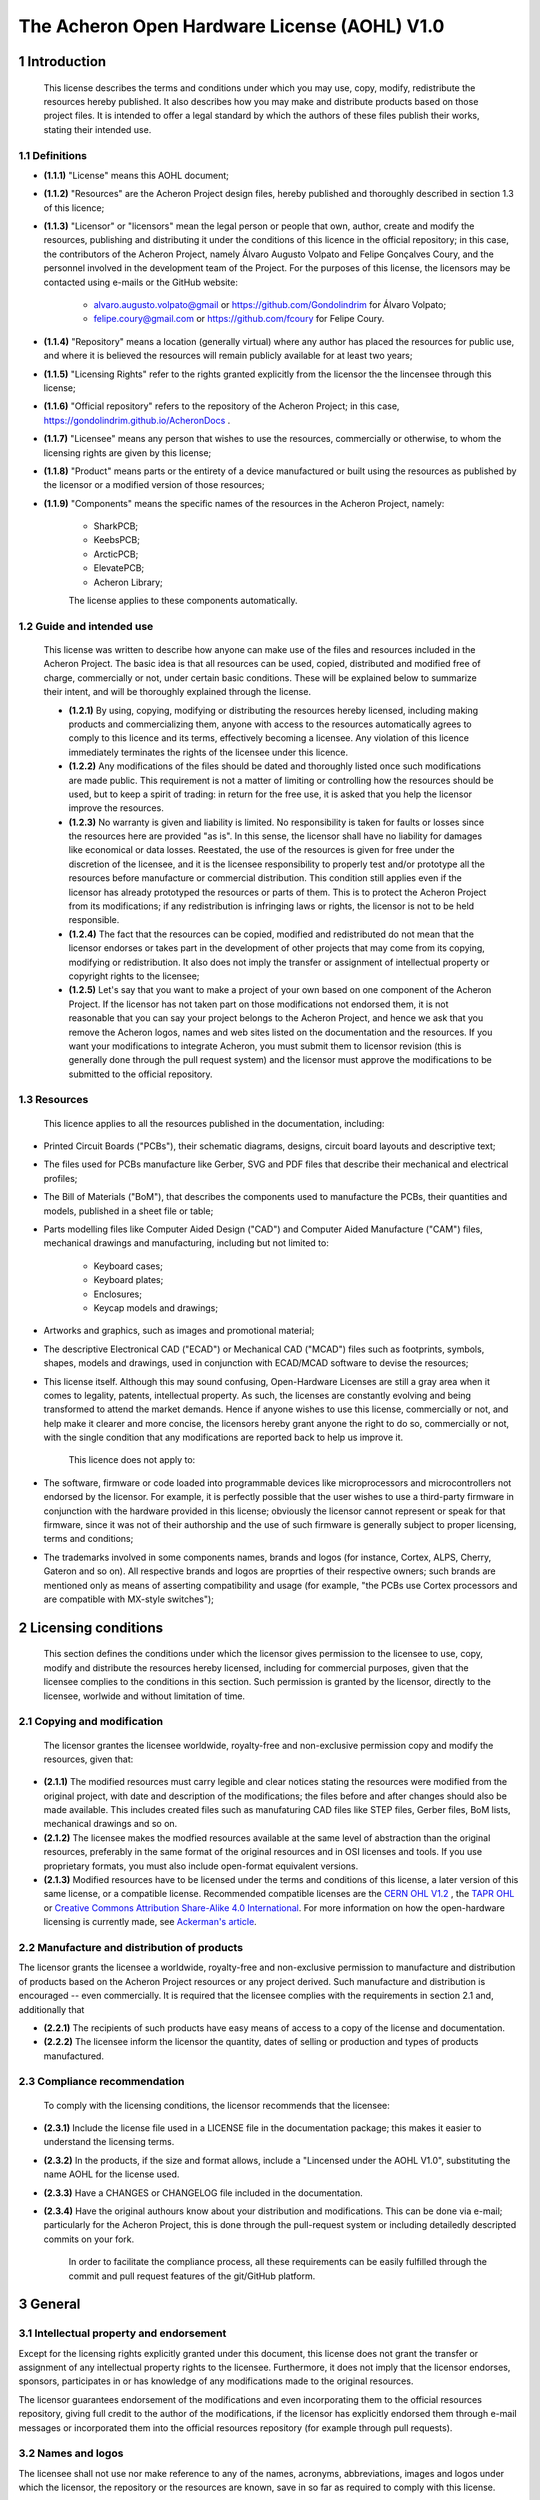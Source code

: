 *********************************************
The Acheron Open Hardware License (AOHL) V1.0
*********************************************

1 Introduction
==============

	This license describes the terms and conditions under which you may use, copy, modify, redistribute the resources hereby published. It also describes how you may make and distribute products based on those project files. It is intended to offer a legal standard by which the authors of these files publish their works, stating their intended use.

1.1 Definitions
---------------

- **(1.1.1)** "License" means this AOHL document;

- **(1.1.2)** "Resources" are the Acheron Project design files, hereby published and thoroughly described in section 1.3 of this licence;

- **(1.1.3)** "Licensor" or "licensors" mean the legal person or people that own, author, create and modify the resources, publishing and distributing it under the conditions of this licence in the official repository; in this case, the contributors of the Acheron Project, namely Álvaro Augusto Volpato and Felipe Gonçalves Coury, and the personnel involved in the development team of the Project. For the purposes of this license, the licensors may be contacted using e-mails or the GitHub website:

	- alvaro.augusto.volpato@gmail or https://github.com/Gondolindrim for Álvaro Volpato;
	- felipe.coury@gmail.com or https://github.com/fcoury for Felipe Coury.

- **(1.1.4)** "Repository" means a location (generally virtual) where any author has placed the resources for public use, and where it is believed the resources will remain publicly available for at least two years;

- **(1.1.5)** "Licensing Rights" refer to the rights granted explicitly from the licensor the the lincensee through this license;

- **(1.1.6)** "Official repository" refers to the repository of the Acheron Project; in this case, https://gondolindrim.github.io/AcheronDocs .

- **(1.1.7)** "Licensee" means any person that wishes to use the resources, commercially or otherwise, to whom the licensing rights are given by this license;

- **(1.1.8)** "Product" means parts or the entirety of a device manufactured or built using the resources as published by the licensor or a modified version of those resources;

- **(1.1.9)** "Components" means the specific names of the resources in the Acheron Project, namely:

	- SharkPCB;
	- KeebsPCB;
	- ArcticPCB;
	- ElevatePCB;
	- Acheron Library;

	The license applies to these components automatically.


1.2 Guide and intended use
--------------------------

	This license was written to describe how anyone can make use of the files and resources included in the Acheron Project. The basic idea is that all resources can be used, copied, distributed and modified free of charge, commercially or not, under certain basic conditions. These will be explained below to summarize their intent, and will be thoroughly explained through the license.

	- **(1.2.1)** By using, copying, modifying or distributing the resources hereby licensed, including making products and commercializing them, anyone with access to the resources automatically agrees to comply to this licence and its terms, effectively becoming a licensee. Any violation of this licence immediately terminates the rights of the licensee under this licence.

	- **(1.2.2)** Any modifications of the files should be dated and thoroughly listed once such modifications are made public. This requirement is not a matter of limiting or controlling how the resources should be used, but to keep a spirit of trading: in return for the free use, it is asked that you help the licensor improve the resources.

	- **(1.2.3)** No warranty is given and liability is limited. No responsibility is taken for faults or losses since the resources here are provided "as is". In this sense, the licensor shall have no liability for damages like economical or data losses. Reestated, the use of the resources is given for free under the discretion of the licensee, and it is the licensee responsibility to properly test and/or prototype all the resources before manufacture or commercial distribution. This condition still applies even if the licensor has already prototyped the resources or parts of them. This is to protect the Acheron Project from its modifications; if any redistribution is infringing laws or rights, the licensor is not to be held responsible.

	- **(1.2.4)** The fact that the resources can be copied, modified and redistributed do not mean that the licensor endorses or takes part in the development of other projects that may come from its copying, modifying or redistribution. It also does not imply the transfer or assignment of intellectual property or copyright rights to the licensee;

	- **(1.2.5)** Let's say that you want to make a project of your own based on one component of the Acheron Project. If the licensor has not taken part on those modifications not endorsed them, it is not reasonable that you can say your project belongs to the Acheron Project, and hence we ask that you remove the Acheron logos, names and web sites listed on the documentation and the resources. If you want your modifications to integrate Acheron, you must submit them to licensor revision (this is generally done through the pull request system) and the licensor must approve the modifications to be submitted to the official repository.

1.3 Resources
-------------

	This licence applies to all the resources published in the documentation, including:

- Printed Circuit Boards ("PCBs"), their schematic diagrams, designs, circuit board layouts and descriptive text;

- The files used for PCBs manufacture like Gerber, SVG and PDF files that describe their mechanical and electrical profiles;

- The Bill of Materials ("BoM"), that describes the components used to manufacture the PCBs, their quantities and models, published in a sheet file or table;

- Parts modelling files like Computer Aided Design ("CAD") and Computer Aided Manufacture ("CAM") files, mechanical drawings and manufacturing, including but not limited to:

	- Keyboard cases;
	- Keyboard plates;
	- Enclosures;
	- Keycap models and drawings;

- Artworks and graphics, such as images and promotional material;

- The descriptive Electronical CAD ("ECAD") or Mechanical CAD ("MCAD") files such as footprints, symbols, shapes, models and drawings, used in conjunction with ECAD/MCAD software to devise the resources;

- This license itself. Although this may sound confusing, Open-Hardware Licenses are still a gray area when it comes to legality, patents, intellectual property. As such, the licenses are constantly evolving and being transformed to attend the market demands. Hence if anyone wishes to use this license, commercially or not, and help make it clearer and more concise, the licensors hereby grant anyone the right to do so, commercially or not, with the single condition that any modifications are reported back to help us improve it.

	This licence does not apply to:

- The software, firmware or code loaded into programmable devices like microprocessors and microcontrollers not endorsed by the licensor. For example, it is perfectly possible that the user wishes to use a third-party firmware in conjunction with the hardware provided in this license; obviously the licensor cannot represent or speak for that firmware, since it was not of their authorship and the use of such firmware is generally subject to proper licensing, terms and conditions;
- The trademarks involved in some components names, brands and logos (for instance, Cortex, ALPS, Cherry, Gateron and so on). All respective brands and logos are proprties of their respective owners; such brands are mentioned only as means of asserting compatibility and usage (for example, "the PCBs use Cortex processors and are compatible with MX-style switches");

2 Licensing conditions
======================

	 This section defines the conditions under which the licensor gives permission to the licensee to use, copy, modify and distribute the resources hereby licensed, including for commercial purposes, given that the licensee complies to the conditions in this section. Such permission is granted by the licensor, directly to the licensee, worlwide and without limitation of time.

2.1 Copying and modification
----------------------------

	The licensor grantes the licensee worldwide, royalty-free and non-exclusive permission copy and modify the resources, given that:

- **(2.1.1)** The modified resources must carry legible and clear notices stating the resources were modified from the original project, with date and description of the modifications; the files before and after changes should also be made available. This includes created files such as manufaturing CAD files like STEP files, Gerber files, BoM lists, mechanical drawings and so on.

- **(2.1.2)** The licensee makes the modfied resources available at the same level of abstraction than the original resources, preferably in the same format of the original resources and in OSI licenses and tools. If you use proprietary formats, you must also include open-format equivalent versions.

- **(2.1.3)** Modified resources have to be licensed under the terms and conditions of this license, a later version of this same license, or a compatible license. Recommended compatible licenses are the `CERN OHL V1.2 <file:///home/alvaro/Downloads/cern_ohl_v_1_2.pdf>`_ , the `TAPR OHL <https://www.tapr.org/ohl.html>`_ or `Creative Commons Attribution Share-Alike 4.0 International <https://creativecommons.org/licenses/by-sa/4.0/>`_. For more information on how the open-hardware licensing is currently made, see `Ackerman's article <https://www.tapr.org/Ackermann_Open_Source_Hardware_Article_2009.pdf>`_.

2.2 Manufacture and distribution of products
--------------------------------------------

The licensor grants the licensee a worldwide, royalty-free and non-exclusive permission to manufacture and distribution of products based on the Acheron Project resources or any project derived. Such manufacture and distribution is encouraged -- even commercially. It is required that the licensee complies with the requirements in section 2.1 and, additionally that

- **(2.2.1)** The recipients of such products have easy means of access to a copy of the license and documentation.

- **(2.2.2)** The licensee inform the licensor the quantity, dates of selling or production and types of products manufactured.

2.3 Compliance recommendation
-----------------------------

	To comply with the licensing conditions, the licensor recommends that the licensee:

- **(2.3.1)** Include the license file used in a LICENSE file in the documentation package; this makes it easier to understand the licensing terms.

- **(2.3.2)** In the products, if the size and format allows, include a "Lincensed under the AOHL V1.0", substituting the name AOHL for the license used.

- **(2.3.3)** Have a CHANGES or CHANGELOG file included in the documentation.

- **(2.3.4)** Have the original authours know about your distribution and modifications. This can be done via e-mail; particularly for the Acheron Project, this is done through the pull-request system or including detailedly descripted commits on your fork.

	In order to facilitate the compliance process, all these requirements can be easily fulfilled through the commit and pull request features of the git/GitHub platform.

3 General
=========

3.1 Intellectual property and endorsement
-----------------------------------------

Except for the licensing rights explicitly granted under this document, this license does not grant the transfer or assignment of any intellectual property rights to the licensee. Furthermore, it does not imply that the licensor endorses, sponsors, participates in or has knowledge of any modifications made to the original resources.

The licensor guarantees endorsement of the modifications and even incorporating them to the official resources repository, giving full credit to the author of the modifications, if the licensor has explicitly endorsed them through e-mail messages or incorporated them into the official resources repository (for example through pull requests).

3.2 Names and logos
-------------------

The licensee shall not use nor make reference to any of the names, acronyms, abbreviations, images and logos under which the licensor, the repository or the resources are known, save in so far as required to comply with this license.

Any permitted use of reference shall be explicit and factual and shall in no way suggest endorsement by the licensor or the participation in the development, preparations, or any construction process of the modified resources.

3.3 Warranty
------------

The resources, the documentation and the repository are frelly and publicly provided in its present condition; no warranties are implied, including merchantability, sactisfatory quality, non-infringement of third-party rights, and fitness for any particular porpose or use other than the ones expressly stated.

The licensor does not guarantee, and will not make representation, that modified documentation or resources will not infringe any copyright, patent or proprietary rights. The entire risk of quality, use, and performance of any product shall rest with the licensee.

3.3 Liability
-------------

The licensor will not have any liability for direct, indirect, accidental, incidental, punitive or consequential damages, arising from the usage of the documentation (modified or not) or the resources (modified or not). This includes, but is not limited to, procurement of goods or services, loss of use or data or profits, negligence, infringement of jurisdication, laws, legal requirements.

The licensee shall free the licensor from any liability, costs, expenses, fees and taxes in relation to the use of resources or documentation.
